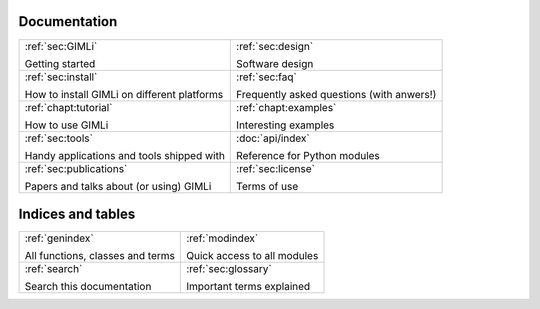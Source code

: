 .. :hidden:

.. only:: latex
    
    .. toctree::
        :maxdepth: 4

        ../INSTALL.rst
        ../README.rst
        design.rst
        faq.rst
        _examples_auto/index.rst
        _tutorials_auto/index.rst
        tools.rst
        api.rst
        pygimli.rst
        api/pygimli/modules.rst
        credits.rst
        doc_todo.rst
        glossary.rst
        ../COPYING.rst
        publist.rst
        rst_basics.rst

#############
Documentation
#############

.. list-table:: 
    :class: doc-index

    * - :ref:`sec:GIMLi`

        Getting started

      - :ref:`sec:design`
        
        Software design
   
    * - :ref:`sec:install`

        How to install GIMLi on different platforms

      - :ref:`sec:faq`

        Frequently asked questions (with anwers!)

    * - :ref:`chapt:tutorial`

        How to use GIMLi

      - :ref:`chapt:examples`

        Interesting examples

    * - :ref:`sec:tools`

        Handy applications and tools shipped with

      - :doc:`api/index`

        Reference for Python modules

    * - :ref:`sec:publications`

        Papers and talks about (or using) GIMLi

      - :ref:`sec:license` 

        Terms of use


##################
Indices and tables
##################

.. list-table:: 
    :class: doc-index

    * - :ref:`genindex`

        All functions, classes and terms
            
      - :ref:`modindex`

        Quick access to all modules

    * - :ref:`search`

        Search this documentation

      - :ref:`sec:glossary`

        Important terms explained
